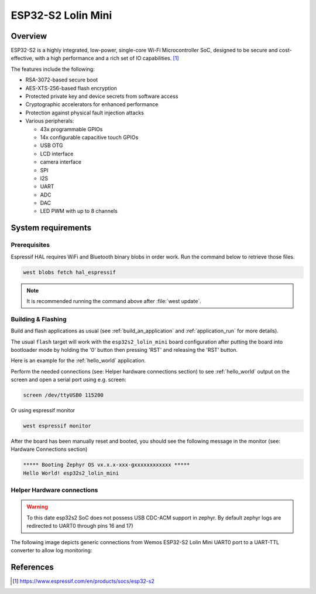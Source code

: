 .. _esp32s2_lolin_mini:

ESP32-S2 Lolin Mini
###################

Overview
********

ESP32-S2 is a highly integrated, low-power, single-core Wi-Fi Microcontroller SoC, designed to be secure and
cost-effective, with a high performance and a rich set of IO capabilities. [1]_

The features include the following:

- RSA-3072-based secure boot
- AES-XTS-256-based flash encryption
- Protected private key and device secrets from software access
- Cryptographic accelerators for enhanced performance
- Protection against physical fault injection attacks
- Various peripherals:

  - 43x programmable GPIOs
  - 14x configurable capacitive touch GPIOs
  - USB OTG
  - LCD interface
  - camera interface
  - SPI
  - I2S
  - UART
  - ADC
  - DAC
  - LED PWM with up to 8 channels

.. figure:: img/esp32_s2_lolin_mini.jpg
        :align: center
        :alt: ESP32-S2 LOLIN MINI

System requirements
*******************

Prerequisites
-------------

Espressif HAL requires WiFi and Bluetooth binary blobs in order work. Run the command
below to retrieve those files.

.. code-block:: console

   west blobs fetch hal_espressif

.. note::

   It is recommended running the command above after :file:`west update`.

Building & Flashing
-------------------

Build and flash applications as usual (see :ref:`build_an_application` and
:ref:`application_run` for more details).

.. zephyr-app-commands::
   :zephyr-app: samples/hello_world
   :board: esp32s2_lolin_mini
   :goals: build

The usual ``flash`` target will work with the ``esp32s2_lolin_mini`` board
configuration after putting the board into bootloader mode by holding the '0'
button then pressing 'RST' and releasing the 'RST' button.

Here is an example for the :ref:`hello_world`
application.

.. zephyr-app-commands::
   :zephyr-app: samples/hello_world
   :board: esp32s2_lolin_mini
   :goals: flash

Perform the needed connections (see: Helper hardware connections section)
to see :ref:`hello_world` output on the screen and open a serial port using e.g. screen:

.. code-block:: shell

   screen /dev/ttyUSB0 115200

Or using espressif monitor

.. code-block:: shell

   west espressif monitor


After the board has been manually reset and booted, you should see the following
message in the monitor (see: Hardware Connections section)

.. code-block:: console

   ***** Booting Zephyr OS vx.x.x-xxx-gxxxxxxxxxxxx *****
   Hello World! esp32s2_lolin_mini

Helper Hardware connections
---------------------------

.. warning::

   To this date esp32s2 SoC does not possess USB CDC-ACM support in zephyr.
   By default zephyr logs are redirected to UART0 through pins 16 and 17)

The following image depicts generic connections from Wemos ESP32-S2 Lolin Mini
UART0 port to a UART-TTL converter to allow log monitoring:

.. figure:: img/wemos_esp32s2_mini_uart_connection.png
        :align: center
        :alt: ESP32-S2 LOLIN MINI UART CONNECTION


References
**********

.. [1] https://www.espressif.com/en/products/socs/esp32-s2
.. _`ESP32S2 Technical Reference Manual`: https://espressif.com/sites/default/files/documentation/esp32-s2_technical_reference_manual_en.pdf
.. _`ESP32S2 Datasheet`: https://www.espressif.com/sites/default/files/documentation/esp32-s2_datasheet_en.pdf
